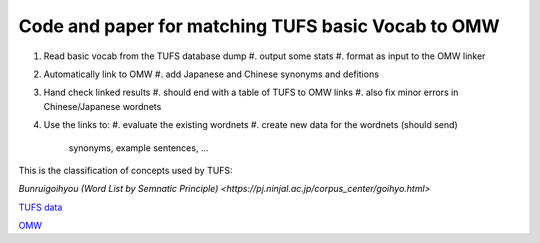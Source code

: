 

Code and paper for matching TUFS basic Vocab to OMW
---------------------------------------------------

#. Read basic vocab from the TUFS database dump
   #. output some stats
   #. format as input to the OMW linker

#. Automatically link to OMW
   #. add Japanese and Chinese synonyms and defitions

#. Hand check linked results
   #. should end with a table of TUFS to OMW links
   #. also fix minor errors in Chinese/Japanese wordnets

#. Use the links to:
   #. evaluate the existing wordnets
   #. create new data for the wordnets (should send)
      synonyms, example sentences, ...

This is the classification of concepts used by TUFS:

`Bunruigoihyou (Word List by Semnatic Principle) <https://pj.ninjal.ac.jp/corpus_center/goihyo.html>`

`TUFS data <https://malindo.aa-ken.jp/TUFSOpenLgResources.html>`_

`OMW <http://compling.hss.ntu.edu.sg/omw/>`_


